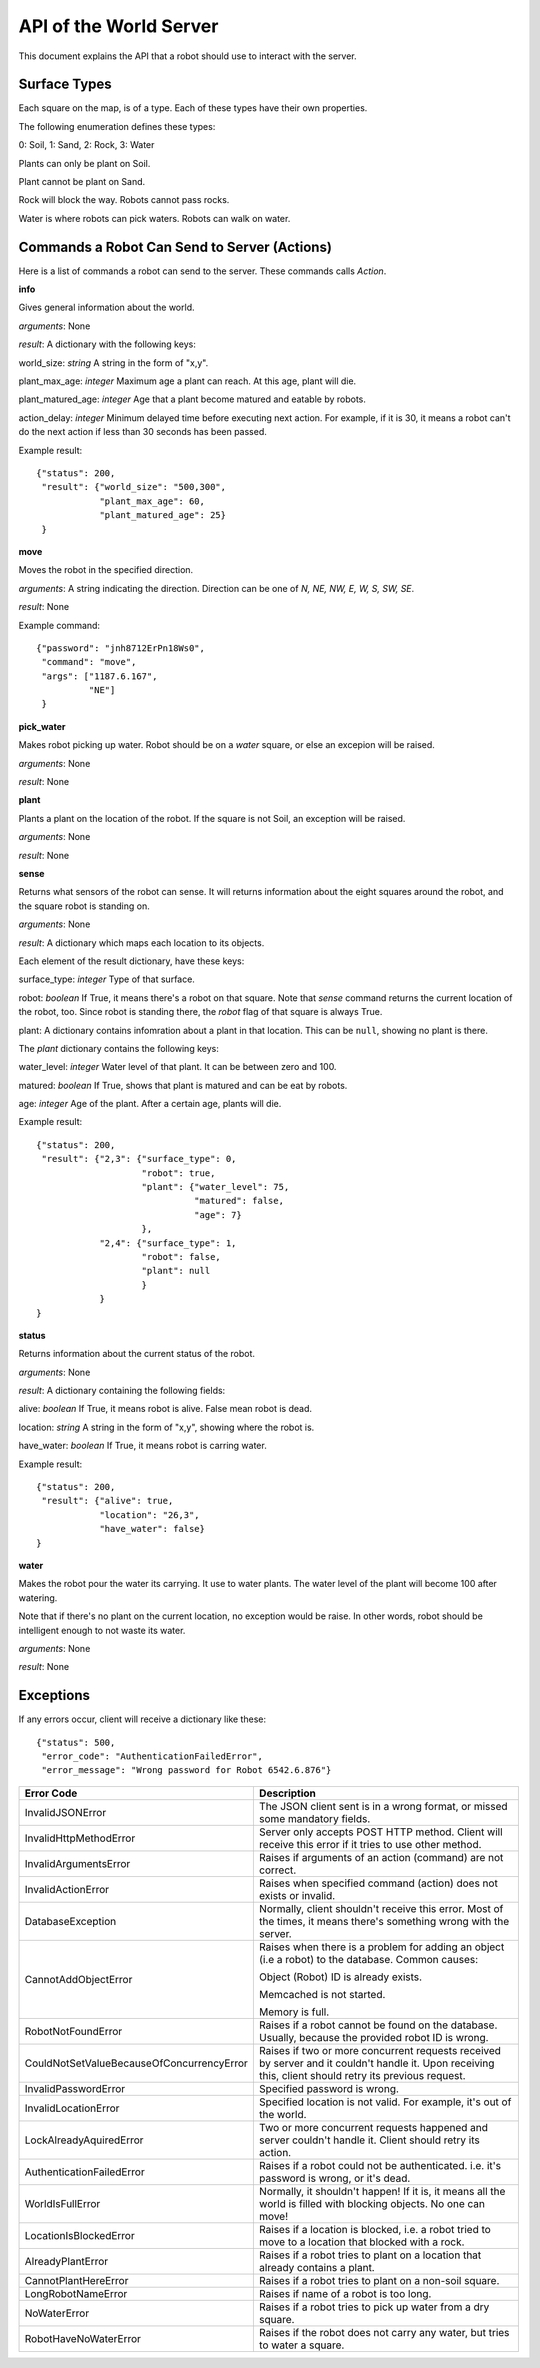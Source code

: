 .. highlight:: json

API of the World Server
=======================

This document explains the API that a robot should use to interact with the server.

Surface Types
-------------

Each square on the map, is of a type. Each of these types have their own properties.

The following enumeration defines these types:

0: Soil, 1: Sand, 2: Rock, 3: Water

Plants can only be plant on Soil.

Plant cannot be plant on Sand.

Rock will block the way. Robots cannot pass rocks.

Water is where robots can pick waters. Robots can walk on water.


Commands a Robot Can Send to Server (Actions)
---------------------------------------------

Here is a list of commands a robot can send to the server. These commands calls *Action*.

**info**

Gives general information about the world.

*arguments*: None

*result*: A dictionary with the following keys:

world_size: *string* A string in the form of "x,y".

plant_max_age: *integer* Maximum age a plant can reach. At this age, plant will die.

plant_matured_age: *integer* Age that a plant become matured and eatable by robots.

action_delay: *integer* Minimum delayed time before executing next action. For example, if it is 30, it means a robot
can't do the next action if less than 30 seconds has been passed.

Example result::

    {"status": 200,
     "result": {"world_size": "500,300",
                "plant_max_age": 60,
                "plant_matured_age": 25}
     }

**move**

Moves the robot in the specified direction.

*arguments*: A string indicating the direction. Direction can be one of *N, NE, NW, E, W, S, SW, SE*.

*result*: None

Example command::

   {"password": "jnh8712ErPn18Ws0",
    "command": "move",
    "args": ["1187.6.167",
             "NE"]
    }

**pick_water**

Makes robot picking up water. Robot should be on a *water* square, or else an excepion will be raised.

*arguments*: None

*result*: None

**plant**

Plants a plant on the location of the robot. If the square is not Soil, an exception will be raised.

*arguments*: None

*result*: None

**sense**

Returns what sensors of the robot can sense. It will returns information about the eight squares around the robot,
and the square robot is standing on.

*arguments*: None

*result*: A dictionary which maps each location to its objects.

Each element of the result dictionary, have these keys:

surface_type: *integer* Type of that surface.

robot: *boolean* If True, it means there's a robot on that square. Note that *sense* command returns the current
location of the robot, too. Since robot is standing there, the *robot* flag of that square is always True.

plant: A dictionary contains infomration about a plant in that location. This can be ``null``, showing no plant is
there.

The *plant* dictionary contains the following keys:

water_level: *integer* Water level of that plant. It can be between zero and 100.

matured: *boolean* If True, shows that plant is matured and can be eat by robots.

age: *integer* Age of the plant. After a certain age, plants will die.

Example result::

    {"status": 200,
     "result": {"2,3": {"surface_type": 0,
                        "robot": true,
                        "plant": {"water_level": 75,
                                  "matured": false,
                                  "age": 7}
                        },
                "2,4": {"surface_type": 1,
                        "robot": false,
                        "plant": null
                        }
                }
    }


**status**

Returns information about the current status of the robot.

*arguments*: None

*result*: A dictionary containing the following fields:

alive: *boolean* If True, it means robot is alive. False mean robot is dead.

location: *string* A string in the form of "x,y", showing where the robot is.

have_water: *boolean* If True, it means robot is carring water.

Example result::

    {"status": 200,
     "result": {"alive": true,
                "location": "26,3",
                "have_water": false}
    }


**water**

Makes the robot pour the water its carrying. It use to water plants. The water level of the plant will become 100
after watering.

Note that if there's no plant on the current location, no exception would be raise. In other words, robot should
be intelligent enough to not waste its water.

*arguments*: None

*result*: None


Exceptions
----------

If any errors occur, client will receive a dictionary like these::

    {"status": 500,
     "error_code": "AuthenticationFailedError",
     "error_message": "Wrong password for Robot 6542.6.876"}

=========================================  =====================================
Error Code                                 Description
=========================================  =====================================
InvalidJSONError                           The JSON client sent is in a wrong format, or missed some mandatory fields.
InvalidHttpMethodError                     Server only accepts POST HTTP method. Client will receive this error if it tries to use other method.
InvalidArgumentsError                      Raises if arguments of an action (command) are not correct.
InvalidActionError                         Raises when specified command (action) does not exists or invalid.
DatabaseException                          Normally, client shouldn't receive this error. Most of the times, it means there's something wrong with the server.
CannotAddObjectError                       Raises when there is a problem for adding an object (i.e a robot) to the database.
                                           Common causes:

                                           Object (Robot) ID is already exists.

                                           Memcached is not started.

                                           Memory is full.
RobotNotFoundError                         Raises if a robot cannot be found on the database. Usually, because the provided robot ID is wrong.
CouldNotSetValueBecauseOfConcurrencyError  Raises if two or more concurrent requests received by server and it couldn't handle it. Upon receiving this, client should retry its previous request.
InvalidPasswordError                       Specified password is wrong.
InvalidLocationError                       Specified location is not valid. For example, it's out of the world.
LockAlreadyAquiredError                    Two or more concurrent requests happened and server couldn't handle it. Client should retry its action.
AuthenticationFailedError                  Raises if a robot could not be authenticated. i.e. it's password is wrong, or it's dead.
WorldIsFullError                           Normally, it shouldn't happen! If it is, it means all the world is filled with blocking objects. No one can move!
LocationIsBlockedError                     Raises if a location is blocked, i.e. a robot tried to move to a location that blocked with a rock.
AlreadyPlantError                          Raises if a robot tries to plant on a location that already contains a plant.
CannotPlantHereError                       Raises if a robot tries to plant on a non-soil square.
LongRobotNameError                         Raises if name of a robot is too long.
NoWaterError                               Raises if a robot tries to pick up water from a dry square.
RobotHaveNoWaterError                      Raises if the robot does not carry any water, but tries to water a square.
=========================================  =====================================

